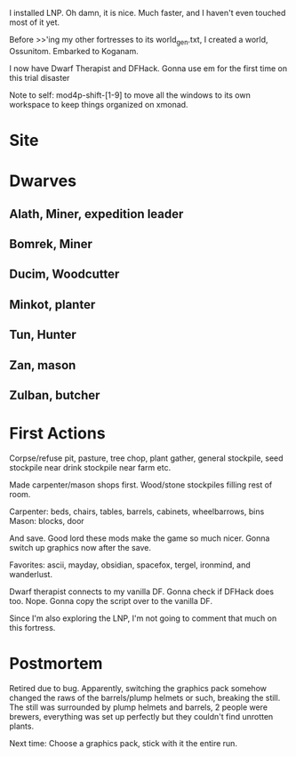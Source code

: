 I installed LNP. Oh damn, it is nice. Much faster, and I haven't even
touched most of it yet.

Before >>'ing my other fortresses to its world_gen.txt, I created a
world, Ossunitom. Embarked to Koganam.

I now have Dwarf Therapist and DFHack. Gonna use em for the first time
on this trial disaster

Note to self: mod4p-shift-[1-9] to move all the windows to its own
workspace to keep things organized on xmonad.

* Site
* Dwarves
** Alath, Miner, expedition leader
** Bomrek, Miner
** Ducim, Woodcutter
** Minkot, planter
** Tun, Hunter
** Zan, mason
** Zulban, butcher
* First Actions
Corpse/refuse pit, pasture, tree chop, plant gather, general
stockpile, seed stockpile near drink stockpile near farm etc.

Made carpenter/mason shops first. Wood/stone stockpiles filling rest
of room. 

Carpenter: beds, chairs, tables, barrels, cabinets, wheelbarrows, bins
Mason: blocks, door

And save. Good lord these mods make the game so much nicer. Gonna
switch up graphics now after the save.

Favorites: ascii, mayday, obsidian, spacefox, tergel, ironmind, and wanderlust.

Dwarf therapist connects to my vanilla DF. Gonna check if DFHack does
too. Nope. Gonna copy the script over to the vanilla DF.

Since I'm also exploring the LNP, I'm not going to comment that much
on this fortress.
* Postmortem
Retired due to bug. Apparently, switching the graphics pack somehow
changed the raws of the barrels/plump helmets or such, breaking the
still. The still was surrounded by plump helmets and barrels, 2 people
were brewers, everything was set up perfectly but they couldn't find
unrotten plants.

Next time: Choose a graphics pack, stick with it the entire run.
